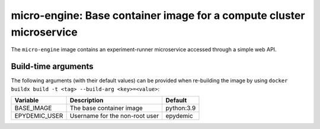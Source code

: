 micro-engine: Base container image for a compute cluster microservice
=====================================================================

The ``micro-engine`` image contains an experiment-runner microservice
accessed through a simple web API.


Build-time arguments
--------------------

The following arguments (with their default values) can be provided
when re-building the image by using
``docker buildx build -t <tag> --build-arg <key>=<value>``:

+-------------------+-------------------------------------+------------+
| Variable          | Description                         | Default    |
+===================+=====================================+============+
| BASE_IMAGE        | The base container image            | python:3.9 |
+-------------------+-------------------------------------+------------+
| EPYDEMIC_USER     | Username for the non-root user      | epydemic   |
+-------------------+-------------------------------------+------------+
